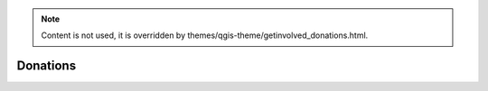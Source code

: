 .. _QGIS-donations:

.. note:: 

    Content is not used, it is overridden by themes/qgis-theme/getinvolved_donations.html.

=========
Donations
=========
